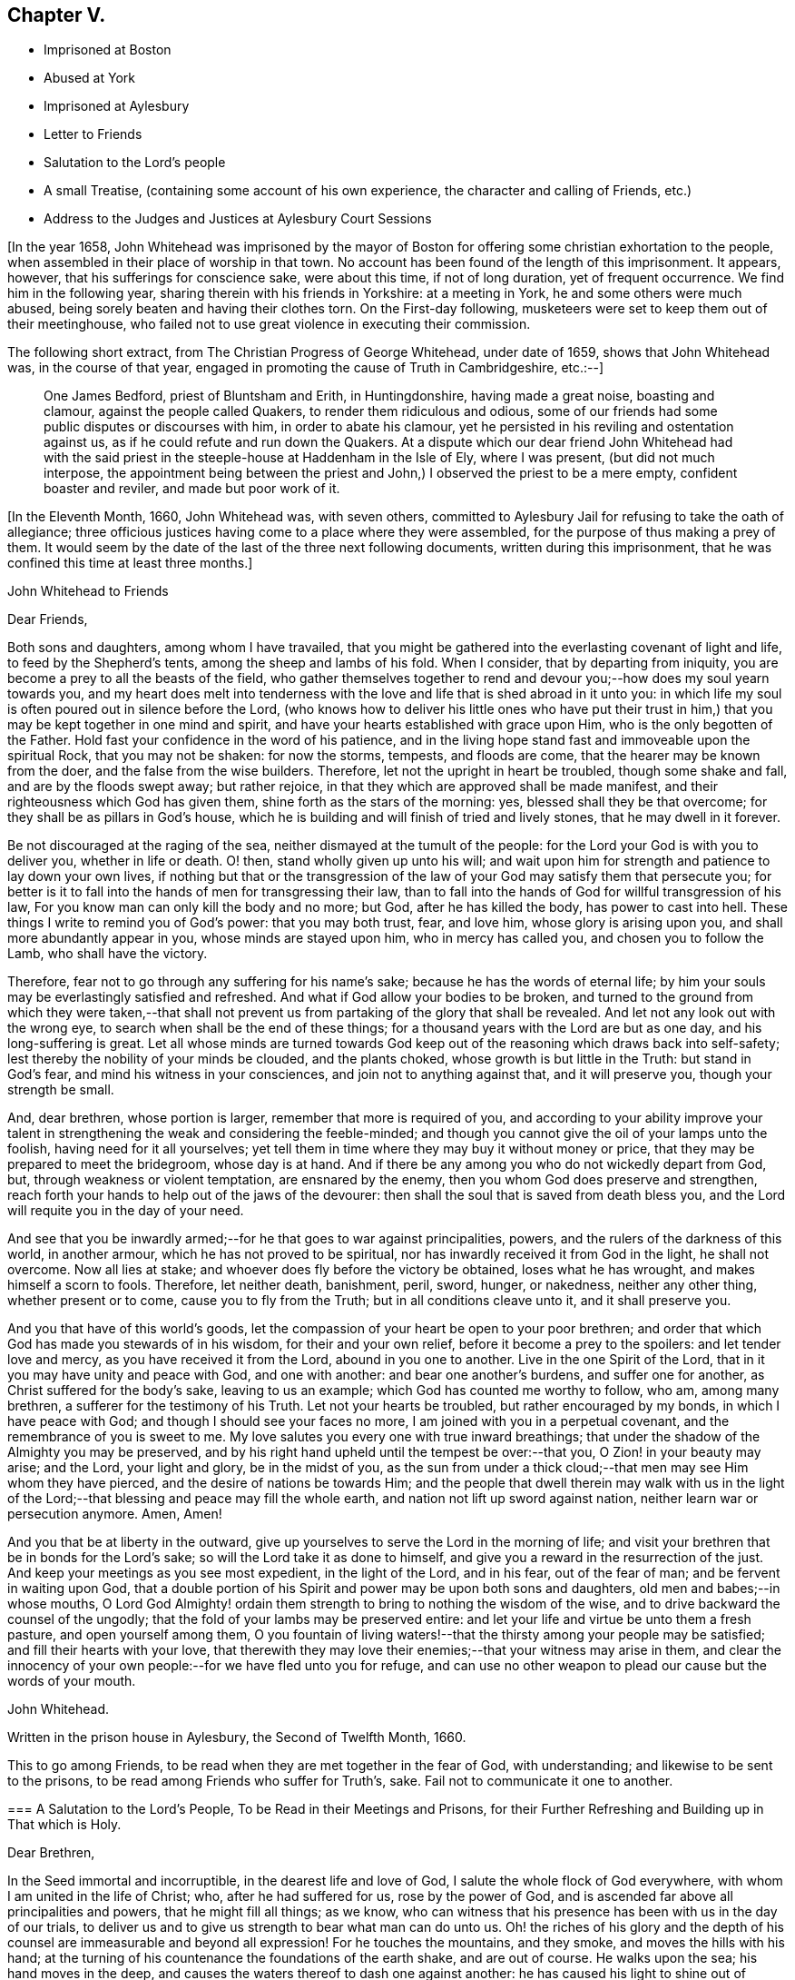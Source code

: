 == Chapter V.

[.chapter-synopsis]
* Imprisoned at Boston
* Abused at York
* Imprisoned at Aylesbury
* Letter to Friends
* Salutation to the Lord`'s people
* A small Treatise, (containing some account of his own experience, the character and calling of Friends, etc.)
* Address to the Judges and Justices at Aylesbury Court Sessions

+++[+++In the year 1658,
John Whitehead was imprisoned by the mayor of Boston
for offering some christian exhortation to the people,
when assembled in their place of worship in that town.
No account has been found of the length of this imprisonment.
It appears, however, that his sufferings for conscience sake, were about this time,
if not of long duration, yet of frequent occurrence.
We find him in the following year, sharing therein with his friends in Yorkshire:
at a meeting in York, he and some others were much abused,
being sorely beaten and having their clothes torn.
On the First-day following, musketeers were set to keep them out of their meetinghouse,
who failed not to use great violence in executing their commission.

The following short extract, from [.book-title]#The Christian Progress of George Whitehead,#
under date of 1659, shows that John Whitehead was, in the course of that year,
engaged in promoting the cause of Truth in Cambridgeshire, etc.:--]

[quote]
____
One James Bedford, priest of Bluntsham and Erith, in Huntingdonshire,
having made a great noise, boasting and clamour, against the people called Quakers,
to render them ridiculous and odious,
some of our friends had some public disputes or discourses with him,
in order to abate his clamour,
yet he persisted in his reviling and ostentation against us,
as if he could refute and run down the Quakers.
At a dispute which our dear friend John Whitehead had with the
said priest in the steeple-house at Haddenham in the Isle of Ely,
where I was present, (but did not much interpose,
the appointment being between the priest and John,)
I observed the priest to be a mere empty,
confident boaster and reviler, and made but poor work of it.
____

+++[+++In the Eleventh Month, 1660, John Whitehead was, with seven others,
committed to Aylesbury Jail for refusing to take the oath of allegiance;
three officious justices having come to a place where they were assembled,
for the purpose of thus making a prey of them.
It would seem by the date of the last of the three next following documents,
written during this imprisonment, that he was confined this time at least three months.]

[.embedded-content-document.epistle]
--

[.letter-heading]
John Whitehead to Friends

[.salutation]
Dear Friends,

Both sons and daughters, among whom I have travailed,
that you might be gathered into the everlasting covenant of light and life,
to feed by the Shepherd`'s tents, among the sheep and lambs of his fold.
When I consider, that by departing from iniquity,
you are become a prey to all the beasts of the field,
who gather themselves together to rend and devour
you;--how does my soul yearn towards you,
and my heart does melt into tenderness with the love
and life that is shed abroad in it unto you:
in which life my soul is often poured out in silence before the Lord,
(who knows how to deliver his little ones who have put their trust
in him,) that you may be kept together in one mind and spirit,
and have your hearts established with grace upon Him,
who is the only begotten of the Father.
Hold fast your confidence in the word of his patience,
and in the living hope stand fast and immoveable upon the spiritual Rock,
that you may not be shaken: for now the storms, tempests, and floods are come,
that the hearer may be known from the doer, and the false from the wise builders.
Therefore, let not the upright in heart be troubled, though some shake and fall,
and are by the floods swept away; but rather rejoice,
in that they which are approved shall be made manifest,
and their righteousness which God has given them,
shine forth as the stars of the morning: yes, blessed shall they be that overcome;
for they shall be as pillars in God`'s house,
which he is building and will finish of tried and lively stones,
that he may dwell in it forever.

Be not discouraged at the raging of the sea,
neither dismayed at the tumult of the people:
for the Lord your God is with you to deliver you, whether in life or death.
O! then, stand wholly given up unto his will;
and wait upon him for strength and patience to lay down your own lives,
if nothing but that or the transgression of the law
of your God may satisfy them that persecute you;
for better is it to fall into the hands of men for transgressing their law,
than to fall into the hands of God for willful transgression of his law,
For you know man can only kill the body and no more; but God,
after he has killed the body, has power to cast into hell.
These things I write to remind you of God`'s power: that you may both trust, fear,
and love him, whose glory is arising upon you, and shall more abundantly appear in you,
whose minds are stayed upon him, who in mercy has called you,
and chosen you to follow the Lamb, who shall have the victory.

Therefore, fear not to go through any suffering for his name`'s sake;
because he has the words of eternal life;
by him your souls may be everlastingly satisfied and refreshed.
And what if God allow your bodies to be broken,
and turned to the ground from which they were taken,--that shall
not prevent us from partaking of the glory that shall be revealed.
And let not any look out with the wrong eye,
to search when shall be the end of these things;
for a thousand years with the Lord are but as one day, and his long-suffering is great.
Let all whose minds are turned towards God keep out
of the reasoning which draws back into self-safety;
lest thereby the nobility of your minds be clouded, and the plants choked,
whose growth is but little in the Truth: but stand in God`'s fear,
and mind his witness in your consciences, and join not to anything against that,
and it will preserve you, though your strength be small.

And, dear brethren, whose portion is larger, remember that more is required of you,
and according to your ability improve your talent
in strengthening the weak and considering the feeble-minded;
and though you cannot give the oil of your lamps unto the foolish,
having need for it all yourselves;
yet tell them in time where they may buy it without money or price,
that they may be prepared to meet the bridegroom, whose day is at hand.
And if there be any among you who do not wickedly depart from God, but,
through weakness or violent temptation, are ensnared by the enemy,
then you whom God does preserve and strengthen,
reach forth your hands to help out of the jaws of the devourer:
then shall the soul that is saved from death bless you,
and the Lord will requite you in the day of your need.

And see that you be inwardly armed;--for he that goes to war against principalities,
powers, and the rulers of the darkness of this world, in another armour,
which he has not proved to be spiritual,
nor has inwardly received it from God in the light, he shall not overcome.
Now all lies at stake; and whoever does fly before the victory be obtained,
loses what he has wrought, and makes himself a scorn to fools.
Therefore, let neither death, banishment, peril, sword, hunger, or nakedness,
neither any other thing, whether present or to come, cause you to fly from the Truth;
but in all conditions cleave unto it, and it shall preserve you.

And you that have of this world`'s goods,
let the compassion of your heart be open to your poor brethren;
and order that which God has made you stewards of in his wisdom,
for their and your own relief, before it become a prey to the spoilers:
and let tender love and mercy, as you have received it from the Lord,
abound in you one to another.
Live in the one Spirit of the Lord, that in it you may have unity and peace with God,
and one with another: and bear one another`'s burdens, and suffer one for another,
as Christ suffered for the body`'s sake, leaving to us an example;
which God has counted me worthy to follow, who am, among many brethren,
a sufferer for the testimony of his Truth.
Let not your hearts be troubled, but rather encouraged by my bonds,
in which I have peace with God; and though I should see your faces no more,
I am joined with you in a perpetual covenant, and the remembrance of you is sweet to me.
My love salutes you every one with true inward breathings;
that under the shadow of the Almighty you may be preserved,
and by his right hand upheld until the tempest be over:--that you,
O Zion! in your beauty may arise; and the Lord, your light and glory,
be in the midst of you,
as the sun from under a thick cloud;--that men may see Him whom they have pierced,
and the desire of nations be towards Him;
and the people that dwell therein may walk with us in the light
of the Lord;--that blessing and peace may fill the whole earth,
and nation not lift up sword against nation, neither learn war or persecution anymore.
Amen, Amen!

And you that be at liberty in the outward,
give up yourselves to serve the Lord in the morning of life;
and visit your brethren that be in bonds for the Lord`'s sake;
so will the Lord take it as done to himself,
and give you a reward in the resurrection of the just.
And keep your meetings as you see most expedient, in the light of the Lord,
and in his fear, out of the fear of man; and be fervent in waiting upon God,
that a double portion of his Spirit and power may be upon both sons and daughters,
old men and babes;--in whose mouths,
O Lord God Almighty! ordain them strength to bring to nothing the wisdom of the wise,
and to drive backward the counsel of the ungodly;
that the fold of your lambs may be preserved entire:
and let your life and virtue be unto them a fresh pasture, and open yourself among them,
O you fountain of living waters!--that the thirsty among your people may be satisfied;
and fill their hearts with your love,
that therewith they may love their enemies;--that your witness may arise in them,
and clear the innocency of your own people:--for we have fled unto you for refuge,
and can use no other weapon to plead our cause but the words of your mouth.

[.signed-section-signature]
John Whitehead.

[.signed-section-context-close]
Written in the prison house in Aylesbury, the Second of Twelfth Month, 1660.

[.postscript]
====

This to go among Friends, to be read when they are met together in the fear of God,
with understanding; and likewise to be sent to the prisons,
to be read among Friends who suffer for Truth`'s, sake.
Fail not to communicate it one to another.

====

--

[.embedded-content-document.epistle]
--

[.blurb]
=== A Salutation to the Lord`'s People, To be Read in their Meetings and Prisons, for their Further Refreshing and Building up in That which is Holy.

[.salutation]
Dear Brethren,

In the Seed immortal and incorruptible, in the dearest life and love of God,
I salute the whole flock of God everywhere, with whom I am united in the life of Christ;
who, after he had suffered for us, rose by the power of God,
and is ascended far above all principalities and powers, that he might fill all things;
as we know, who can witness that his presence has been with us in the day of our trials,
to deliver us and to give us strength to bear what man can do unto us.
Oh! the riches of his glory and the depth of his
counsel are immeasurable and beyond all expression!
For he touches the mountains, and they smoke, and moves the hills with his hand;
at the turning of his countenance the foundations of the earth shake,
and are out of course.
He walks upon the sea; his hand moves in the deep,
and causes the waters thereof to dash one against another:
he has caused his light to shine out of obscurity, and has put his fear into our hearts,
that we may understand his goings.
He has shed abroad his love to draw us after him,
and covers us with the shadow of his wings, that our hearts may perfectly trust in him.
He has opened the Fountain of Life, that the poor of the flock may drink,
and the feeble knees be made strong.
He defends us from the fiery darts of the devil,
and turns the wickedness of the wicked back upon them.
If he withdraw his hand we faint; but for his mercy`'s sake,
he will lift up the head of his anointed on the wings of the morning.
He hastens to plead the cause of the afflicted and
to confound those that Would harm his prophets.
But the wicked have shut their eyes and see not his goings;
that their hearts may be hardened against the day of recompense.
But let us wait upon him, and give glory to his name in the midst of the fire,
for his mercy endures forever.
Oh, that men would fear him, that they may feel that his mercy endures forever!
Because we know him, let us rely upon him, for vain is the help of man.
He takes the wise in their own craftiness;
and they that lie in wait for blood shall fall in their own snares.

Therefore, O Zion, who in the Light know your Maker, your Husband,
when it is night lie between his breasts, and in the day walk with him,
that the daughters may know that you depend upon him,
and see that he is the staff of your hand: so shall his secrets remain with you,
and his blessing in your heritage.
Let your children hang upon your breasts and not let go your skirts,
but endure the chastisement of a father,
that they all may live and be nourished with good;
for the pit and a snare are in the way of them that leave you,
and darkness shall cover them.
You shall not go after other lovers,
for the Lord has betrothed you to himself in righteousness;
so shall strength and honour be your clothing;
you being beloved of One and truly loving One; live in that only One,
who is the beginning and end, the eternal Father in the Son, with the Spirit,
delighting in the midst of you, to whom belong the kingdom, glory, honour, and worship,
majesty and dominion over all forever.

O, You infinite, incomprehensible Being! let the Spirit, the water, and the blood,
which you have appointed to bear witness on earth, plentifully be poured forth,
that the nations may be sprinkled from an evil conscience,
and they who have mourned by the rivers of Babylon may drink of the waters of life;
and by your Spirit lead the people from far unto your Holy Hill,
that therein they may retain the adoption of children:
and cause the sons of men to dwell together in your love,
who are the God of the spirits of all flesh.

[.signed-section-closing]
Written in Aylesbury Prison, by

[.signed-section-signature]
John Whitehead.

[.signed-section-context-close]
The Eighth day of the Second Month, 1661.

--

[.embedded-content-document.treatise]
--

[.blurb]
=== A Small Treatise,

[.blurb]
=== Wherein is briefly declared some of those things which I have heard, and seen, and learned of the Father. With a Testimony against such as do or shall invent forms of doctrine or worship, and by outward force compel people thereto. Here is also the calling and work of that ministry which is owned by the people of God called Quakers, in short spoken of: and a true character given of their temper of spirit, manner of life, and worship: wherein is briefly hinted, what God has done, and will do for them.

Written for the satisfaction of such as desire to know them,
and the things that are most surely believed among them;
and for a testimony against such as have erred, or shall err, from the spirit and life,
wherein God does seek people to worship him.

After God, in the riches of his goodness and patience, days without number,
had borne the injustice, oppression, pride, persecution, deceit, hypocrisy,
and other grievous abominations, wrought by the rulers and people of England,
he permitted the sword to go through it, by which much blood was shed:
and with a great shaking he overturned foundations,
at his rebuke they were out of course, and man`'s building laid waste,
that people could find no shelter.
For the mountains were removed out of their place,
and the little hills lifted up themselves, but were not fixed,
the green trees also became dry and withered,
so that many were ashamed of the oaks they had desired,
and wandered from mountain to hill, and walked among the groves of man`'s planting,
seeking a resting place, but could neither find pasture for their souls,
nor water answerable to their thirst,
nor the shadow of the Rock wherein to rest safely and be satisfied.

Then did God remember the desolate state of his people,
and pitied the wanderings of his flock,
who were become a prey to the devourer and often taken in his snares,
because none sought after them; for the former bishops, overseers,
and teachers left them, partly because their great revenues and hire were taken away,
and partly because they were discountenanced by great men.
And many of those pastors who arose in their stead
became brutish and sought not the Lord,
neither looked after his flock, that they might bring again that which was driven away,
bind up that which was bruised, and strengthen that which was diseased;
but like briars and thorns they tore the wool from off them,
and like grievous wolves they devoured them;
and instead of carrying the lambs in their arms,
and gently leading those that were travailing with young,
they sought how with force and cruelty they might rule over them;
for which the Lord was against them, and brought night upon them,
that their vision ceased; and in darkness he left them until the day of recompense.

After these things, God, who had compassion on his people,
caused the Branch again to spring forth of the root of David, who was filled with virtue;
for the covenant of life and peace was in Him,
and He spread and shot forth many branches, which partook of the fatness of the Root;
and the weary came to rest under his branches;
in Him also was the word of reconciliation,
which turned the hearts of the fathers to the children,
and the disobedient to the wisdom of the just.

And in the year 1652, I being a branch of this Tree,
the life of its root caused me to blossom and bring forth fruit;
for the Spirit of the Lord came upon me,
and by it I was anointed for the work of the ministry,
and sent to various places to preach repentance,
and testify that the kingdom of God was at hand.
And the power of the Highest was with me, leading me forth, and bringing me in,
and delivering me from the workings of Satan, who, as the mystery of godliness opened,
did subtly lie in wait to deceive.
But the Anointing which I had received,
taught me to stand still in the hour of temptation;
and waiting upon God in the Spirit of Truth, I have received counsel,
and obtained help of him by which I have been delivered out of temptation unto this day.
And through the Spirit I grew in unity and favour with God, and his secrets were with me.
For the Spirit, as a key, opened his treasure,
and showed me that which was from the beginning,
and gave me to know and feel something which was before the world was;
and also to discern the state of man before the fall, when his soul was living in,
and nourished with the breath of life, which proceeded from God;
and in the fall how the Lamb was slain,
and how death came to have dominion over man who was made in God`'s image,
by the transgression of one who, hearkening to the woman, tempted by the serpent,
received his seed, and departed from the Life of God which did enlighten him,
to feed on that which was forbidden by him.
Thus into the root of evil he did degenerate,
and from that brought forth fruit unto death,
which passed over him and covered him with darkness;
so the wrath laid hold of him as its child.

I also beheld how the heart of the God of mercy yearned towards the languishing
man upon whom death and darkness had passed and wrath come,
and how God drew near to him in the Light of Life, and did sow the Seed of promise,
and hid his kingdom within, and gave the Word for a Light to men,
that the degenerate might become regenerate, and the dead made alive.
I also saw in the Word of promise, power to bruise the serpent`'s head,
destroy his works, and save the soul from death, whereof he had power.
I also saw that in the Word was Life,
and that he has power to quicken everyone who comes to him.

And I also beheld, that as judgment came upon all men to condemnation,
so the gift of God was tendered to all for the justification of life;
and that thereby man was put into a capacity for receiving it.
And here I understood the good will of God towards men,
and saw that as all were concluded under sin, even so he showed mercy to all;
in that the free gift of God, which is Eternal Life, came upon all.
And I saw that, by the Eternal Life, every man who comes into the world was lighted,
and warned to shun the evil ways of death to which
he is inclined by the corruption of nature.
And here I felt how God loved man first,
and called him who had departed from him back again;
by which love all are put into a capacity to return, though few have regarded,
so as to return and live.
So I beheld that God was the Author of eternal salvation,
and that man`'s salvation was wholly of God through Christ the Life and Light;
and that man`'s destruction was and is wholly of himself,
because he believes not in the Light which God has sent into the world;
but loves darkness, death, and to follow him that has the power of it,
which is the devil, rather than to follow the Light that enlightens the Gentiles.
This Light my eye has seen to be the salvation which God
has prepared for all people to the ends of the earth,
and the ground and means of man`'s believing and returning to God;
and that no man could come to the Father but through the Light,
that being the only begotten Son of the Father,
and the firstborn of every creature before the world was,
in which Light the Father dwells and delights, and by him he declares himself to man.
I also beheld how the Light abides forever, and is the Beginning and End of all things;
also the Foundation that is laid in Zion, and chief Corner-stone of the building;
and how he was, and is the Rock of ages, who followed the fathers in the wilderness,
and to whom all the shadows under the law pointed--the Foundation of many generations,
which the prophets said should be raised up, and whereupon the church was built.

I saw also how in his humiliation he was in fashion as a man, born of a virgin,
and touched with a feeling of our infirmities, yet without spot of sin,
perfect in holiness, having the Spirit without measure,
and the fulness of the Godhead in him; yet was he a man of sorrows, rejected of men,
judged a blasphemer and not worthy to live,
by the chief priests and pharisees who had the Scriptures; and Pilate,
who had natural learning--Hebrew, Greek, and Latin,--delivered him to be crucified.
And after he had witnessed a good confession before him, he tasted death for every man,
of which it was impossible for him to be held: therefore he rose by the power of God,
and in several manners appeared to his disciples.
After which,
he that descended did ascend far above all heavens into the glory of the Father,
with whom he is glorified, as he was before the world began;
having that name which is before every name, which he had in the beginning,
which is the Word of God, the Eternal Life that was with the Father,
who does enlighten men; that through him, who is the Way, Truth, and Life,
man may be reconciled and have access unto God, who only has immortality,
dwelling in the Light to which no mortal eye can approach,
and without which no man has seen or shall see God.
Therefore, O man! whose soul is immortal, wait to have its eye opened in the Light,
that you may see God and walk with him in the garden, as in the beginning,
before the fall and separation was, or ever the evil eye was open,
or the immortal eye overshadowed by death.

Moreover, the inspiration of the Almighty gave me understanding,
and thereby is my eye open to see the things I write; with which I have also beheld,
how all immortal creatures, as well angels as men, are the offspring of an eternal Root,
created in, and brought forth by the eternal Almightiness for his glory,
and man in his image.
Therefore in the beginning man`'s will and inward desires were free,
and not compellable to or from anything;
till hearkening to the temptation of the serpent he lost his habitation in the Light,
and is entered into the darkness, and thereby captivated;
and has lost his freedom and changed his glory into shame, and the truth into a lie,
which he speaks and believes instead of the truth.
Having erred from the Light, he is out of the divine way and harmony,
shut up in darkness and anguish,
where only they have their power and the root of their life
who are degenerate from the pure principle of Light.
All who are gone out from it do live in the fall, error and enmity against it,
and naturally do seek to draw all that they can penetrate or enter,
from the Light into the same condemnation.
And in this state or ground I have seen that all men who
have gone from the Light have corrupted their way,
and are together become unprofitable.
And also that those called Christians are apostate who have not only erred from,
but are in enmity against the Light and Life,
which the Apostles showed and turned the Gentiles (who became true Christians) unto;
though they profess and build men up in an outward knowledge of their words.
I know and have seen them all to be foolish builders--such
as darken counsel by words without knowledge,
who reject the Life that enlightens every man that comes into the world, as natural,
and insufficient for a foundation.
And also that their building is Babel, which shall fall with violence and great noise;
for it stands but upon that which is moveable, changeable,
and shall melt like wax in the fervent heat of the day.

But when the Sun of righteousness was risen upon me,
and the power of the Father revealed in me, by which I saw God`'s love to mankind,
and the way of his redemption,
and also beheld many other things which are not to be uttered,
then feelings of pity yearned in me towards the children
of men who are gone out of the way,
perishing for lack of the true knowledge of the only Lord and Saviour Jesus Christ,
whose life enlightens the world.
And the Lord God who showed these things unto me, (with many others,
whom he anointed by the pouring forth of his Spirit for the same work,)
caused us to run to and fro among the professors of the Christian`'s words,
to show them their error from the Spirit and Life,
and how their worship stood in their own wills; and that their works were dead works,
found out by invention, and not led into by the Spirit of Life,
and therefore not accepted of the living and only true God,
whose presence has accompanied us in our travels,
and his power and Spirit wrought mightily with us,
to seek a people to worship him in spirit, and bring again that which was lost.

And by the Spirit of the Lord we have not been so much directed
to show unto people that which was written by the former prophets,
evangelists and apostles, for a foundation of faith,
(that being generally outwardly known and believed where we have travelled,)
but rather to show unto people the Eternal Life whereof they wrote,
(which we have seen, felt and handled as they did;) that does enlighten all men,
to which we have principally laboured to turn people, that they might be quickened,
and led from Satan`'s power to God,
and receive remission of sins through the precious blood of Christ,
by which they that believe and walk in the Light are cleansed from all sin,
and justified in the sight of God.

Christ who is the Eternal Life and Light is the foundation to which
we have borne witness and in whose name we have gathered people,
who is the Word that lives and abides forever;
that being thereby quickened and prepared as lively stones,
they may be built a spiritual house or church for God to dwell and walk in;
and have approved ourselves as the ministers of Christ "`in much patience,
in afflictions, in necessities, in distresses, in stripes, in imprisonments, in tumults,
in labours, in watchings, in fastings, in pureness, in kindness, in the Holy Spirit,
in knowledge, in long-suffering and love unfeigned.`"

And we have laboured to preserve and present those that have believed our report,
and gathered together in the Light, pure and spotless unto God;
and he has given witness to us in the consciences of people,
by pouring forth of his Spirit, and giving increase of life, strength, and virtue,
with many other spiritual blessings, as to eat of the hidden manna,
and sit together in heavenly places in the Light.
I say this has he done,
and given to those whom in his power we have gathered out of the temples,
worships and nature of the world, to know the Eternal God their Father,
and worship him in Spirit and Truth,
and not to move or act but as the Spirit of Truth moves and leads them,
in which God does accept them and receive them as his children.
Yet he chastens them in his tender mercy, and tries in the furnace of affliction,
hiding their life in himself,
that through great tribulation and persecution he may cause
the Spirit of grace and glory to rest upon them,
in which they shall grow unto a holy temple, and be a glorious church,
in which he will make his abode forever.

Nevertheless it is signified unto me by the Spirit,
that some who have obtained part of this ministry,
and such as for corrupt ends shall transform themselves
as ministers of righteousness and children of Light,
may and shall err from the Spirit and Life,
whereinto the ministers are transformed by the Lord, that they which are approved,
(being tried by false spirits, covered with the form of true doctrine,) may be manifest,
that they know the Shepherd`'s voice, and love to follow him and not a stranger.
For I do certainly know that such as depart from the Light,
and are strangers to the Life, will get and treasure up the words,
and thereby through worldly wisdom lie in wait to deceive,
and draw from the innocency of the Gospel (which is the power of God,
a cross to the motions of the flesh,
and a chain to the unclean spirit) into fleshly liberty and admiration of their persons,
because of outward knowledge, parts and gifts,
in which they will seek to be exalted above the true Seed,
though thereby they cannot reach the things that are eternal;
and such serve not the Lord Jesus Christ, but themselves.
The Light having shined in their understanding,
and the glance thereof leaving some impression of heavenly things in their imaginations,
they may form likenesses of those things; but not knowing the heavenly nature and virtue,
they will be prejudiced and envy such as cannot have
unity with that which they bring forth,
nor bow to their likeness; and from that ground, bitterness and persecution grow.

Therefore let this be a witness, now and in ages to come, against such as murmur at,
hate and persecute those that cannot in conscience
join to their form of doctrine and worship,
though they should make it as like our doctrine and practice as they can possibly invent.
Indeed,
though it should be the very same in outward appearance
and in every circumstance provable by the Scriptures,
and the words which we have left upon record,
yet if men take upon them to preach such doctrine,
and imitate such practices by virtue of any outward ordination,
or approbation of people who have itching ears,
without a true leading of the Spirit of God;
though pretending to the anointing and leading thereof, shall do it for a name,
honour or profit`'s sake; and shall persuade, advise,
or give consent that outward authority, or the civil magistrate,
shall compel men to a conformity thereunto, or else in person or estate, or otherwise,
shall outwardly punish such as refuse to conform, though upon never so false grounds;
or shall compel any man from that way of worship
which in his own mind he is persuaded is right,
or shall defend his own way of worship by carnal weapons;
behold I (who am a child of the virgin--the true church--that is espoused to the Lamb,
brought forth in the return from her captivity,
and have the mind of Christ herein) do testify in his name and by his spirit,
that such are adulterate children, not begotten of God, nor born of his royal Seed,
nor owned by Jerusalem which is free, and is the mother of us all.
Though they be outwardly decked never so like her children, yet they differ in nature,
spirit and mind, from the true children of Zion, as much as light does from darkness,
bitter from sweet, hatred from love, pity from cruelty, or life from death;
having but at most the form, and lacking the power of godliness:
which power does ever accompany those that God calls into his work, for the conversion,
preservation, and edification of all them that believe.
To him alone it belongs to revenge every contempt
and disobedience against his glorious Gospel,
as also to fit, send forth, vindicate, preserve, and provide for the ministers of it.

Therefore let men pray to the Lord of the harvest to send forth labourers into his harvest;
and let none run but such as know that the Lord God in the spirit calls and sends them.
And let all people take heed, lest they heap to themselves teachers,
after their own lusts to satisfy itching ears; and beware of despising God`'s messengers,
who are sent contrary to the will of man;
or of harming his prophets who prophesy right things,
lest it be to their own wounding and rain.

And that the temper of spirit, manner of life and worship,
that the people called Quakers are of, live in and practice, may appear, I,
having had a certain knowledge thereof from the day that God showed himself unto me,
for a testimony against false Christians, and such as shall hereafter live ungodly,
write this declaration:--

[.numbered-group]
====

[.numbered]
_First,_
generally they are a people that have been of a sorrowful
spirit and acquainted with grief;
having had a true sense of their lost state and separation from God because of sin;
they have mourned after him and waited for a Deliverer;
they Have also been in heaviness because of the abominations of the times;
and passing through the fiery indignation of God because of their own transgressions,
trembling has taken hold of their flesh, and made their bones to shake.
In the furnace of affliction, where judgment and mercy meet,
they are melted into tenderness;
and feelings of pity are opened in them towards all creatures, but especially mankind;
whose depraved state they lament.
Against the evil that has corrupted, they are zealous; in testifying against it plain;
and in reproving for it, sometimes sharp, yet with inward mercy,
in which they are moved earnestly to pray that men
may be set free from the bondage of corruption,
and restored to their primitive purity.
In spirit they are fervent, in mind stayed and fixed;
in their purpose to cleave unto the Lord, resolute; in sufferings for his name`'s sake,
joyful and patient; in trials, constant;
in the visitations of the Father`'s love and openings of his Life they fear,
and their hearts bow before him.
In discourse they are solid, in gesture grave; in speaking in the name of the Lord,
reverent; and knowing that faith is the gift of God, they cannot envy,
but do rather pity those that do not believe and obey the Truth,
though before them Christ Jesus has been evidently set forth.
And being assured that "`it is not in man that walks to direct
his steps,`" they have compassion on them that are out of the way,
and in love do labour both with long-suffering and doctrine, to instruct men in it,
though they oppose themselves.
And being sensible that none can be purged from their sin and sanctified,
but by the blood of Jesus through the Spirit,
they cannot seek the destruction of sinners, though they be obstinate,
but rather that they may have time and space to repent and turn to the Lord.

Being leavened throughout with love and mercy,
it is against their very nature to revenge themselves, or use carnal weapons to kill,
hurt, or destroy mankind.
And seeing that the powers that be are ordained of God,
and permitted to have their time of trial by Him that rules in the kingdoms of men,
and with his own hand turns the proud doers, (who regard not the work of their day,
neither prize his patience,) into confusion, making them their own executioners,
working all things for his own glory and the good of those that fear him; I say,
though he raise up and set over them the basest of men, they do not murmur,
but either actively or passively submit to their authority for conscience sake.
And having received a kingdom that cannot be shaken,
and looking for a crown that is incorruptible, they are not ambitious,
neither do they strive for the kingdoms of this world,
nor covet dignities which fade away;
but are content in the station in which God sets them,
waiting and longing that his righteousness may be revealed to reign in men,
till the knowledge and glory of God overspread the whole earth,
and his kingdom come over all.

[.numbered]
_Secondly,_ touching their manner of life,--though it be well known to many,
and needs not my recommendation; yet for a testimony against wickedness in ages to come,
let it stand upon record, that, as God is most just, merciful,
righteous and equal in all his ways, so they whom he has created anew,
naturally desire to be like him; bearing the image of the heavenly.
They make justice, right reason and equity,
with the royal law which they have received in spirit,
and is engraven on the table of their hearts, which says,
"`Whatever you want that men should do to you,
even so do to them,`" the rule of their walking toward all men.
So that their dealings are just, their behaviour good, and their conduct honest,
their life blameless, their yes, yes; and their no, no, in all things.

They cannot swear at all in any case whatsoever;
but by a perpetual covenant are bound to speak truth to their neighbour,
and keep their word though to their hurt.
Covetousness they deny as idolatry; cruelty, oppression and uncleanness, they abandon,
as destructive to the innocent life.
But having received forgiveness for their trespasses,
they are ready to forgive them that trespass against them; and do, with their hearts,
love their enemies, and are ready to spend and be spent for the good of their souls.

And being sensible that the earth is the Lord`'s and the fulness thereof,
and that they are but stewards of the portion he has given them,
they do not use things superfluous, which are destructive to the creation,
and hurtful to their neighbours.
But in apparel they are modest, in foods and drinks temperate;
that they may have enough to give a portion to the afflicted, feed the hungry,
and cover the naked with a garment; accounting that religion pure,
which brings men to visit the fatherless and widows in their affliction,
that keeps them unspotted from the world, and bridles the tongue.
Lest with that they should offend, they set a watch before the door of their lips,
that no evil communication should proceed out of their mouths.
Unwholesome words they are not free to use; nor to men will they give flattering titles,
because the fear of God is in them; neither can they bow to the spirit of pride in men,
nor stand uncovered before them, as they do when they approach unto God in prayer,
because his honour ought not to be given to another.

The customs of the world which are foolish and vain,
wherein there is no true service to God nor man, they cannot countenance;
nor uphold its invented worships by a conformity thereto.
Neither dare they pay tithes to that priesthood or ministry,
which having hearts exercised with covetous practices, unduly claims them of Christians,
knowing that Christ is come in the flesh,
and has changed the priesthood that took tithes,
and of necessity the law that gave them also; since which,
the forcing them from people is an unchristian oppression
that they cannot in any way uphold.

In a word, every appearance of evil they seek to shun, and from all iniquity to depart;
though for so doing they are made a prey, a scorn, a reproach,
and the objects of men`'s fury; by whom they have suffered, some death,
some long imprisonments and grievous tortures; others beatings, whippings, stockings,
buffetings, stonings, with the spoiling of their goods,
to the outward ruin of themselves and distress of many of their families.
Notwithstanding that dearness of affection that is in the husband towards the wife,
parents to children, and children to parents,
yet they are willing to give up all that they may follow
the leadings of the Life of Christ Jesus their Lord,
who has watched over them to deliver them out of temptations,
and preserve them through all their sufferings unto this day.
And they do all these things in the integrity and simplicity of their hearts towards God,
not thinking thereby to merit life, or engage his love and favour by what they can do.
But being beloved of the Father, and having received life freely,
by it they are bound faithfully to serve him; believing that in the resurrection,
both just and unjust shall give an account to him, who has searched and known them,
and written their ways in a book,
which shall be opened in the day of righteous recompense,
when both the righteous and the wicked shall be rewarded
according to the deeds done in the body,
whether they be good or evil.

[.numbered]
_Thirdly,_ touching their worship--therein they are not bound up to any form,
esteeming only _that_ worship pure, which is in Spirit and Truth;
and above all things judging it their duty to wait
in Spirit to be taught what God requires of them;
and thereby he does move and require them to meet together in his name and fear,
sometimes upon a mountain, sometimes in a field, barn, house,
or upper chamber belonging to a believer,
or else at some certain place which they hire for that purpose,
as they see most expedient.
And when they are gathered together in the name of the Lord Jesus Christ,
they find it their strength there to be still,
and watch in their measure of his Light and Life, lest their minds should rove abroad,
and they be tempted to act something in their own wills, or to speak their own words,
which they are sensible do not profit;
therefore they rest in a silent dependence upon God,
to hear the words which proceed out of his mouth, by which their souls live.
In this dependence and waiting upon God, they have received many heavenly gifts,
as the discerning of spirits, prophecy, the Word of life, of wisdom and knowledge.

====

And the power of the world to come has mightily wrought in them,
and manifested the treasures of that world unto them;
also visions and revelations they have had given them,
and the anointing of the Spirit abundantly poured forth upon them, which abides in them,
and teaches them all things pertaining to life and godliness,
and various things not expedient to be uttered.
The Spirit is the sole judge of what things is expedient to be uttered and what not,
and the movings of its life is their rule; so that everyone who prophesies, ministers,
exhorts, or admonishes, does it of the ability which God has given,
and by the moving of his Spirit; and if anything be revealed to one that sits by,
the first does hold his peace, that all may speak one by one,
only what God gives them and moves them to speak by the Spirit,
that of it all may learn and be comforted.
But if any do ran out beyond their measure of the Spirit, to speak of themselves,
or to use their tongues to speak in the name of the Lord,
what they have gathered out of the Scriptures of the holy men of God into the comprehension,
when God has not spoken to them, nor bid them speak,
then the sheep of Christ deny their voice, as not being seasoned with life and virtue,
and the witness of God rises in them against it,
to judge and stop it by the power of God.

And those that are spiritual,
with the spirit of meekness labour to restore such as are overcome with evil,
considering that they also may be tempted, and though he hear not at first,
they suffer with long patience, admonishing again and again,
if peradventure God may give him repentance unto life.
For, as children of their heavenly Father, they are merciful,
and do not only permit to come, but also call and invite to their assemblies the blind,
lame, and maimed, that the rain may fall on the just and on the unjust.

So that it may be noted,
that what is spoken of the people of God called Quakers in general,
will not hold true concerning every particular that comes among them;
for they discern some to be false and treacherous-hearted,
and look upon them to be without the unity of the body,
whereinto the living members are baptised by the Eternal Spirit,
who are come into the fellowship of the mystery, and are made partakers of eternal Life.
Such as are deceitful and not truly of them,
cannot at all feed with them on the fatness of the Root of Life,
nor long endure among them, because the presence and power of God is with them;
which has often caused the wicked to fall down flat, and tormented the unclean spirits,
and caused the earthly part to tremble very exceedingly;
in which power all souls which love righteousness rejoice and are refreshed,
because of the appearance of their Saviour and the presence of their Bridegroom,
unto whom is their fervent desire.

And as they are thus exercised in waiting upon God,
his power does prepare them for the marriage supper of the Lamb;
and the spirit of prayer and supplication comes upon them,
and makes intercession for them, sometimes with sighs and groans that are unutterable,
and sometimes with sensible words,
which the Spirit gives them to utter with understanding
for the comfort and edification of others,
but not at any time of themselves;
for that by the flock is judged an unsavoury dead thing, unto which God has no respect.
The law of the Spirit, and the movings of his life, is herein their rule;
and the fervent prayers of the faithful, which proceed from the Spirit of Life,
avail much, for they pierce through the clouds,
and enter into the ears of the God of Heaven, who answers by unstopping the deaf ear,
opening the blind eye, causing the lame to leap as a hart, the sick to recover strength,
the dead to live, and the tongue of the dumb to sing forth his praise;
so that their sighs have often been turned into the voice of the turtle,
their lamentations into the sound of praises,
and their prayers into hallelujahs of glory to the Highest,
who opens his treasure unto them,
and causes the waters of Shiloh to spring in the midst of their tents,
that every plant in his vineyard may be refreshed.
He also in the congregation of his saints spreads a table for his children,
and gives them all to eat of that one Bread which came down from Heaven,
whereof the Christians did partake before the apostasy,
and does make them all to drink into one Spirit.
And by that one Spirit whereinto they drink of the Life and Virtue,
they are united into one body; and as the several members receive thereof,
they are firmly knit together, and filled with pure love one to another;
by which I know they are disciples of Christ, and the church of the living God,
which is the pillar and ground of the truth.

I do further see, how the Lord is leading the church out of the wilderness,
and raising it from under the feet of the Gentiles,
which have long trodden upon the holy city,
and with blood and persecution have built an unholy one in her stead,
which God will lay waste and make desolate:
because he takes pleasure in the stones of Zion, and favours the dust thereof,
which has been trampled: upon, and by few sought after for many generations.
And the Lord saw it, and has heard her mourning,
which has sat solitary as a widow of youth;
and he beheld that there was none upon the earth a helpmate for her,
which could heal her breaches, gather her stones, and build them upon her own foundation,
because it was hid from their eye.
Then did his heart yearn towards her, and he could no longer refrain himself,
but in his power he arose, and his arm has brought salvation unto her;
and by his bright appearing through the clouds,
his righteousness is revealed for an everlasting foundation.
And the inspiration of the Almighty has given unto many skill to
seek out the stones of Zion from their rubbish and polish them;
for the set time to favour her is come, and the Lord will gather her dust together,
and his seed out of all countries, to the pasture and fold of one Shepherd.
He will also give unto her which has sat solitary, as in widowhood, increase of children,
and she shall not any more be called desolate and forsaken.
Therefore be wise, O kings, and hearken you rulers of the earth;
take not counsel together against the workings of God,
and be not altogether heedless of the operation of his hands;
neither seek to hinder the rebuilding of Zion, as those who have gone before you did,
whom God therefore broke in pieces.
For if you speak proudly against the Lord, it shall not stand;
and if you take counsel together against his husbandry and building,
it shall come to nothing.

Therefore fear not, O children of Zion,
though in the return of your captivity from Sodom and Egypt you feel many obstacles,
and are, in yourselves, weak as worms which the ploughers turn their clods upon;
for the Lord your God is with you, and you shall yet be aided with a little help.
Therefore be patient in your tribulations, and steadfast in your walking with God;
and because you believe, make not haste;
for the work is the Lord`'s. And he has raised up for you, O daughter of Zion,
a sure foundation; therefore wait to feel the Life preparing your stones,
and cementing them together; and in due time the top-stone shall be laid with grace,
that you may be an everlasting habitation for the Highest;
whose light and glory shall shine in the midst of you,
and cause the sons of your afflicters to come bending to you,
unto whom your gates shall be open.
Then shall the skirt of him who is a Jew inward, be precious;
and many shall lay hold of it, and say,
Let us be called by your name to take away our reproach.
Then shall the earth yield her increase, and God, even our God, who is Light,
will refresh the inhabitants thereof with mercy, and visit the nations with his blessing;
that their desire, with the restitution of all things, may be accomplished,
and God over all exalted with righteousness, to rule the whole earth.

[.signed-section-context-close]
Written in the Prison-house in Aylesbury, the Third Month, 1661.

--

+++[+++It is likely that the following impressive Christian remonstrance to the Judges, etc.,
was written a short time before John Whitehead`'s release from Aylesbury Jail:]

[.embedded-content-document]
--

[.blurb]
=== For the Judges of the Court Session, and Justices of the Peace, Sitting at Aylesbury: for them to Read and Consider these Particular Things Following, in the Fear and Wisdom of God; and to Do Thereupon what unto Law, Justice and Righteousness shall Appertain.

We who are called Quakers, have been for many years men of a sorrowful spirit,
and many of us well acquainted with grief,
having long lain under the terror of a troubled and wounded conscience,
by reason of our sins and iniquities.
And now, being come to peace and reconciliation with God, through Christ,
we are afraid to sin against him, by doing anything, which, in our consciences,
we are persuaded is displeasing unto him:
and therefore have we suffered much spoil of our goods,
and cruel and hard usage upon our bodies, from the worst of men;
and our liberties have been taken from us,
and many of us have continued long in prisons and dungeons; our beds being straw,
and our company thieves and murderers, and our relations debarred from coming at us;
and many times our necessary food and relief has
been kept from us;--and all this for no evil,
but because we dared not break our peace with God, in sinning against our consciences.

Of late, some of us have been taken out of our houses by force, and by armed men,
without any warrant, and contrary to all law; and have been cast into prison,
only because we could not swear; and others,
for no other cause but for meeting a few together in our own dwelling houses,
and that without any warrant when we have not been in number above three or four men.
And since the king`'s proclamation, which forbids all such apprehensions,
some have had the oath of allegiance tendered unto them;
and because they could not swear at all, have been committed;
others have been sent to prison,
because they could not find sureties for their good behaviour,
though they had done nothing at all,
but only met three or four neighbours together in
their own dwelling houses to wait upon God.
All which things, we hoped,
should not have been inflicted upon us by those who have lately been in sufferings themselves,
and therefore might the better pity others; and not deal with us like that evil steward,
mentioned in the Scriptures,
who though he had so many thousand talents forgiven him by his Lord,
yet would not himself forgive his fellow servant a small debt;
but fell upon him and took him by the throat, saying, I will have the uttermost farthing.
Especially considering the promises and declarations of the king,
concerning his indulgence to tender consciences,
which we expected would have been made good unto us;
we doing nothing on our part against him, or his government;
but we always have made it our greatest work and business to live a sober,
godly and quiet life under his authority and government; and shall continue,
(God assisting us) to keep our word and promise with him and all men,
however they break and deal with us; and our yes shall be yes, and our no, no,
while we have breath; though we dare not swear at all, because Christ Jesus,
our Lord and Master, has said unto us, "`Swear not at all.`"
And the Apostle James, who abode in the same doctrine and practice, says,
"`Above all things, my brethren, swear not; neither by Heaven, nor by Earth,
nor any other oath.`"
And the Apostle Paul, in his Epistles, both to the Romans and Philippians,
quoting the words of the Prophet Isaiah, Chap.
45., where it is written, that "`unto God, every knee shall bow,
and every tongue shall swear`"--I say the Apostle
repeating the same saying in both the Epistles aforesaid,
leaves out the word swear in them both, and puts in the word confess instead thereof,
saying, "`Every knee shall bow,
and every tongue shall confess to God;`" signifying to us thereby,
that the practice of swearing (among true Christians)
is to be laid aside in the days of the Gospel.

And further,
because we look upon obedience to the king`'s just
commands to be a duty incumbent upon us,
by virtue of God`'s precept; therefore we that fear God, dare not but honour the king,
because the Lord requires it at our hands, and woe unto us from him if we do it not;
but we see no reason,
neither can we with a good conscience swear to the observance of this
one duty and command of God more than unto any other of God`'s commands;
especially when we consider his absolute prohibition
of all swearing in the days of the Gospel.
And because we could not swear at all under the former powers,
we suffered both in our estates and liberties; whereby it may appear,
that our refusing to swear is not out of any prejudice either to the king or his government,
but from an obligation of conscience, because we dare not swear at all,
for the causes and reasons aforesaid.

These things duly considered in God`'s fear,
we doubt not but the justness of our cause will plead our innocency before you.
Therefore, consider,
if all your books will afford a precedent of the like case that ours is,
being truly stated.
Or does any of your histories help you with a relation of the like
court sessions which this present year and circuit affords,
wherein you meet with so many innocent persons in all your jails and counties,
whose sufferings have been so long and great and undeserved,
from so many changeable powers and governments, as these late years have produced?
Oh, examine thoroughly our cause, and search deep into our principles,
and inquire impartially of our accusers, what evil have we done,
and what have been our conducts,
that so many thousands of persons should be imprisoned together at one court session!
Can all your reading supply you with examples in the like case in any age,
since England was a nation?

Therefore you had need be wise, O you judges! and stand in God`'s counsel,
that the right mother of the child may be discovered.
For it has been said, that the opinions of judges are infectious,
and many are ready to be led thereby; and your judgments are likely to become records,
in this case.
Oh, how cautious and circumspect ought you to be in making of new precedents;
especially in a case of so great importance,
and wherein so many thousands of families are concerned, and their little ones,
which know not their right hand from their left!
For your proceedings and examples are likely to be observed,
when your persons are departed and gone: especially,
if you leave an example of severity and rigour against us; we being on every hand,
and from the worst of men, ready to become a prey, and to be swallowed up,
if the Lord our God did not restrain them:
the very name of a Quaker being crime enough with many,
to render a man guilty of whatever may be charged against him.
For so has it come to pass in the years past,
that we have been a prey to every furious hand, and envious tongue;
who have esteemed themselves well employed,
if they were but accusing or offering violence to us.
Such has been our portion, and to this day it is not abated,
but rather increased by many degrees beyond what has yet appeared since we were a people:
and all this for no other reason but because we dare not violate oar consciences;
for our departing from iniquity has made us become a prey.

Notwithstanding all this, herein was and is our rejoicing,
both in our former and present sufferings, in the testimony of a good conscience.
In your indulging and cherishing of which, you will both answer the end of magistracy,
and manifest your singular service to the king and kingdom.
For in that stands the safety and welfare of both;
because if the conscience be violated and seared, Oh, what cruel injustice, murder,
and all manner of wickedness, will the kingdom abound with!
And therefore they that now persecute us,
and cause us to suffer because we cannot sin against our consciences,
will be found in the cool of the day to be the greatest enemies to the king,
when we shall be justified therefrom in the sight of God and all good men;
and we shall appear to be faithful and loyal subjects, when they shall be condemned,
who have not been a terror to evil doers, nor a praise to them that do well.

And therefore to God`'s witness in all your consciences we commit our cause;
and however you deal with us, yet shall we pray for them that persecute us,
and do good to them that despitefully use us;
and remain true friends to the King and his just Government, in a meek and quiet spirit,
which is to us of great price: and we may not part with it,
whatever is permitted to be done unto us.

[.signed-section-signature]
John Whitehead.

[.signed-section-context-close]
Written in Aylesbury Jail, in the Year 1661.

--
